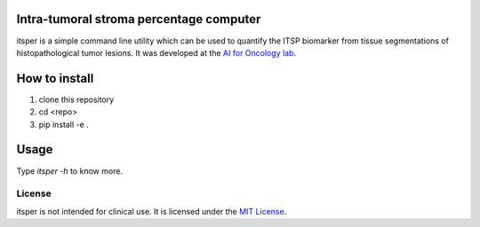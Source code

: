 Intra-tumoral stroma percentage computer
========================================

itsper is a simple command line utility which can be used to quantify the ITSP biomarker from tissue segmentations of histopathological tumor lesions.
It was developed at the `AI for Oncology lab <https://aiforoncology.nl>`_.

How to install
==============
1. clone this repository
2. cd <repo>
3. pip install -e .

Usage
=====
Type `itsper -h` to know more.

License
-------

itsper is not intended for clinical use. It is licensed under the `MIT License <https://mit-license.org/>`_.
